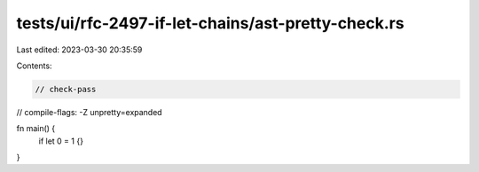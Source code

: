 tests/ui/rfc-2497-if-let-chains/ast-pretty-check.rs
===================================================

Last edited: 2023-03-30 20:35:59

Contents:

.. code-block:: rs

    // check-pass
// compile-flags: -Z unpretty=expanded

fn main() {
    if let 0 = 1 {}
}


